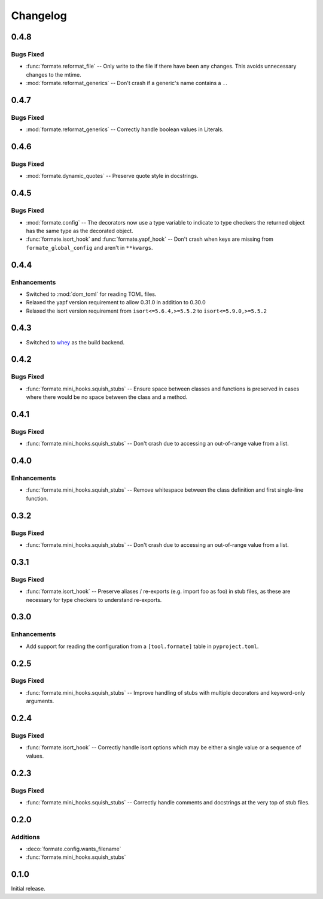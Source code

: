 ===============
Changelog
===============

0.4.8
-------------

Bugs Fixed
^^^^^^^^^^^^^

* :func:`formate.reformat_file` -- Only write to the file if there have been any changes.
  This avoids unnecessary changes to the mtime.
* :mod:`formate.reformat_generics` -- Don't crash if a generic's name contains a ``.``.


0.4.7
----------

Bugs Fixed
^^^^^^^^^^^^^

* :mod:`formate.reformat_generics` -- Correctly handle boolean values in Literals.


0.4.6
----------

Bugs Fixed
^^^^^^^^^^^^^

* :mod:`formate.dynamic_quotes` -- Preserve quote style in docstrings.


0.4.5
----------

Bugs Fixed
^^^^^^^^^^^^^

* :mod:`formate.config` -- The decorators now use a type variable to indicate to type checkers the returned object has the same type as the decorated object.
* :func:`formate.isort_hook` and :func:`formate.yapf_hook` -- Don't crash when keys are missing from ``formate_global_config`` and aren't in ``**kwargs``.


0.4.4
----------

Enhancements
^^^^^^^^^^^^^

* Switched to :mod:`dom_toml` for reading TOML files.
* Relaxed the yapf version requirement to allow 0.31.0 in addition to 0.30.0
* Relaxed the isort version requirement from ``isort<=5.6.4,>=5.5.2`` to ``isort<=5.9.0,>=5.5.2``


0.4.3
----------

* Switched to whey_ as the build backend.

.. _whey: https://whey.readthedocs.io/en/latest/

0.4.2
----------

Bugs Fixed
^^^^^^^^^^^^^

* :func:`formate.mini_hooks.squish_stubs` -- Ensure space between classes and functions is preserved in cases where there would be no space between the class and a method.


0.4.1
----------

Bugs Fixed
^^^^^^^^^^^^^

* :func:`formate.mini_hooks.squish_stubs` -- Don't crash due to accessing an out-of-range value from a list.


0.4.0
----------

Enhancements
^^^^^^^^^^^^^

* :func:`formate.mini_hooks.squish_stubs` -- Remove whitespace between the class definition and first single-line function.


0.3.2
----------

Bugs Fixed
^^^^^^^^^^^^^

* :func:`formate.mini_hooks.squish_stubs` -- Don't crash due to accessing an out-of-range value from a list.



0.3.1
----------

Bugs Fixed
^^^^^^^^^^^^^

* :func:`formate.isort_hook` -- Preserve aliases / re-exports (e.g. import foo as foo) in stub files,
  as these are necessary for type checkers to understand re-exports.



0.3.0
----------

Enhancements
^^^^^^^^^^^^^

* Add support for reading the configuration from a ``[tool.formate]`` table in ``pyproject.toml``.



0.2.5
----------

Bugs Fixed
^^^^^^^^^^^^^

* :func:`formate.mini_hooks.squish_stubs` -- Improve handling of stubs with multiple decorators and keyword-only arguments.



0.2.4
----------

Bugs Fixed
^^^^^^^^^^^^^

* :func:`formate.isort_hook` -- Correctly handle isort options which may be either a single value or a sequence of values.



0.2.3
----------

Bugs Fixed
^^^^^^^^^^^^^

* :func:`formate.mini_hooks.squish_stubs` -- Correctly handle comments and docstrings at the very top of stub files.



0.2.0
----------

Additions
^^^^^^^^^^^^

* :deco:`formate.config.wants_filename`
* :func:`formate.mini_hooks.squish_stubs`



0.1.0
----------

Initial release.
